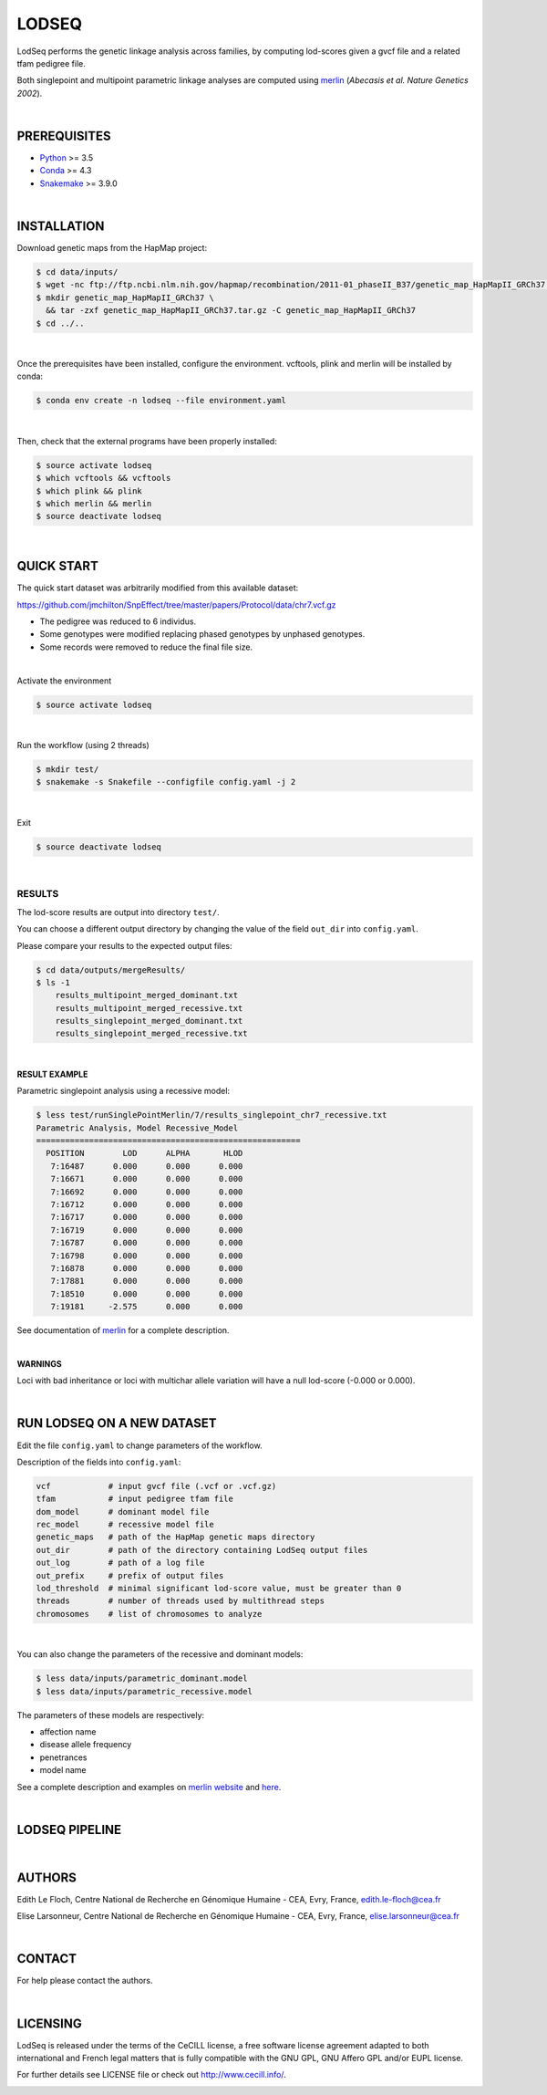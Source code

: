 LODSEQ
######

LodSeq performs the genetic linkage analysis across families, by computing lod-scores given a gvcf file and a related tfam pedigree file.

Both singlepoint and multipoint parametric linkage analyses are computed using `merlin <http://csg.sph.umich.edu/abecasis/merlin/>`_ (*Abecasis et al. Nature Genetics 2002*).

|

PREREQUISITES
=============

- `Python <https://www.python.org/>`_ >= 3.5
- `Conda <https://conda.io/>`_ >= 4.3
- `Snakemake <https://snakemake.readthedocs.io/en/stable/>`_ >= 3.9.0

|

INSTALLATION
============

Download genetic maps from the HapMap project:

.. code-block:: bash

     $ cd data/inputs/
     $ wget -nc ftp://ftp.ncbi.nlm.nih.gov/hapmap/recombination/2011-01_phaseII_B37/genetic_map_HapMapII_GRCh37.tar.gz
     $ mkdir genetic_map_HapMapII_GRCh37 \
       && tar -zxf genetic_map_HapMapII_GRCh37.tar.gz -C genetic_map_HapMapII_GRCh37
     $ cd ../..

|

Once the prerequisites have been installed, configure the environment.
vcftools, plink and merlin will be installed by conda:

.. code-block:: bash

     $ conda env create -n lodseq --file environment.yaml

|

Then, check that the external programs have been properly installed:

.. code-block:: bash

     $ source activate lodseq
     $ which vcftools && vcftools
     $ which plink && plink
     $ which merlin && merlin
     $ source deactivate lodseq

|

QUICK START
===========

The quick start dataset was arbitrarily modified from this available dataset:

https://github.com/jmchilton/SnpEffect/tree/master/papers/Protocol/data/chr7.vcf.gz

- The pedigree was reduced to 6 individus.
- Some genotypes were modified replacing phased genotypes by unphased genotypes.
- Some records were removed to reduce the final file size.

|

Activate the environment

.. code-block:: bash

     $ source activate lodseq

|

Run the workflow (using 2 threads)

.. code-block:: bash

     $ mkdir test/
     $ snakemake -s Snakefile --configfile config.yaml -j 2

|

Exit

.. code-block:: bash

     $ source deactivate lodseq

|

RESULTS
-------
The lod-score results are output into directory ``test/``.

You can choose a different output directory by changing the value of the field ``out_dir`` into ``config.yaml``.

Please compare your results to the expected output files:

.. code-block:: bash

     $ cd data/outputs/mergeResults/
     $ ls -1
         results_multipoint_merged_dominant.txt
         results_multipoint_merged_recessive.txt
         results_singlepoint_merged_dominant.txt
         results_singlepoint_merged_recessive.txt

|

**RESULT EXAMPLE**

Parametric singlepoint analysis using a recessive model:

.. code-block:: bash

     $ less test/runSinglePointMerlin/7/results_singlepoint_chr7_recessive.txt
     Parametric Analysis, Model Recessive_Model
     =======================================================
       POSITION        LOD      ALPHA       HLOD
        7:16487      0.000      0.000      0.000
        7:16671      0.000      0.000      0.000
        7:16692      0.000      0.000      0.000
        7:16712      0.000      0.000      0.000
        7:16717      0.000      0.000      0.000
        7:16719      0.000      0.000      0.000
        7:16787      0.000      0.000      0.000
        7:16798      0.000      0.000      0.000
        7:16878      0.000      0.000      0.000
        7:17881      0.000      0.000      0.000
        7:18510      0.000      0.000      0.000
        7:19181     -2.575      0.000      0.000

See documentation of `merlin <http://csg.sph.umich.edu/abecasis/merlin/tour/parametric.html>`_ for a complete description.

|

**WARNINGS**

Loci with bad inheritance or loci with multichar allele variation will have a null lod-score (-0.000 or 0.000).

|

RUN LODSEQ ON A NEW DATASET
===========================
Edit the file ``config.yaml`` to change parameters of the workflow.

Description of the fields into ``config.yaml``:

.. code-block:: bash

     vcf            # input gvcf file (.vcf or .vcf.gz)
     tfam           # input pedigree tfam file
     dom_model      # dominant model file
     rec_model      # recessive model file
     genetic_maps   # path of the HapMap genetic maps directory
     out_dir        # path of the directory containing LodSeq output files
     out_log        # path of a log file
     out_prefix     # prefix of output files
     lod_threshold  # minimal significant lod-score value, must be greater than 0
     threads        # number of threads used by multithread steps
     chromosomes    # list of chromosomes to analyze

|

You can also change the parameters of the recessive and dominant models:

.. code-block:: bash

     $ less data/inputs/parametric_dominant.model
     $ less data/inputs/parametric_recessive.model


The parameters of these models are respectively:

- affection name
- disease allele frequency
- penetrances
- model name

See a complete description and examples on `merlin website <http://csg.sph.umich.edu/abecasis/merlin/tour/parametric.html>`_
and `here <http://csg.sph.umich.edu/abecasis/merlin/reference/parametric.html>`_.

|

LODSEQ PIPELINE
===============

.. image:: dag.png

|

AUTHORS
=======
Edith Le Floch, Centre National de Recherche en Génomique Humaine - CEA, Evry, France, edith.le-floch@cea.fr

Elise Larsonneur, Centre National de Recherche en Génomique Humaine - CEA, Evry, France, elise.larsonneur@cea.fr

|

CONTACT
=======
For help please contact the authors.

|

LICENSING
=========
LodSeq is released under the terms of the CeCILL license,
a free software license agreement adapted to both international and French legal matters
that is fully compatible with the GNU GPL, GNU Affero GPL and/or EUPL license.

For further details see LICENSE file or check out http://www.cecill.info/.

.. image:: https://img.shields.io/badge/license-CeCILL-blue.svg
    :target: http://www.cecill.info/

